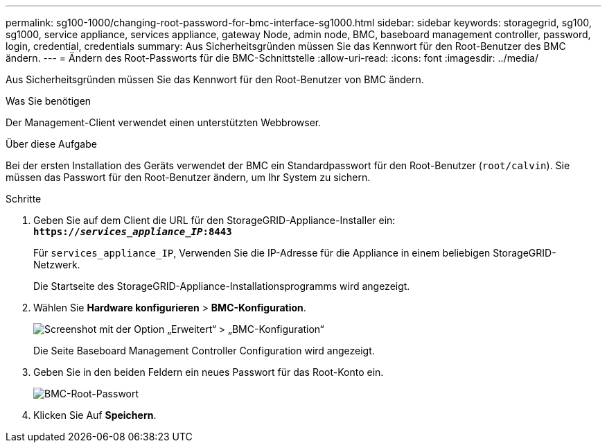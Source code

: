 ---
permalink: sg100-1000/changing-root-password-for-bmc-interface-sg1000.html 
sidebar: sidebar 
keywords: storagegrid, sg100, sg1000, service appliance, services appliance, gateway Node, admin node, BMC, baseboard management controller, password, login, credential, credentials 
summary: Aus Sicherheitsgründen müssen Sie das Kennwort für den Root-Benutzer des BMC ändern. 
---
= Ändern des Root-Passworts für die BMC-Schnittstelle
:allow-uri-read: 
:icons: font
:imagesdir: ../media/


[role="lead"]
Aus Sicherheitsgründen müssen Sie das Kennwort für den Root-Benutzer von BMC ändern.

.Was Sie benötigen
Der Management-Client verwendet einen unterstützten Webbrowser.

.Über diese Aufgabe
Bei der ersten Installation des Geräts verwendet der BMC ein Standardpasswort für den Root-Benutzer (`root/calvin`). Sie müssen das Passwort für den Root-Benutzer ändern, um Ihr System zu sichern.

.Schritte
. Geben Sie auf dem Client die URL für den StorageGRID-Appliance-Installer ein: +
`*https://_services_appliance_IP_:8443*`
+
Für `services_appliance_IP`, Verwenden Sie die IP-Adresse für die Appliance in einem beliebigen StorageGRID-Netzwerk.

+
Die Startseite des StorageGRID-Appliance-Installationsprogramms wird angezeigt.

. Wählen Sie *Hardware konfigurieren* > *BMC-Konfiguration*.
+
image::../media/bmc_configuration_page.gif[Screenshot mit der Option „Erweitert“ > „BMC-Konfiguration“]

+
Die Seite Baseboard Management Controller Configuration wird angezeigt.

. Geben Sie in den beiden Feldern ein neues Passwort für das Root-Konto ein.
+
image::../media/bmc_root_password.gif[BMC-Root-Passwort]

. Klicken Sie Auf *Speichern*.

